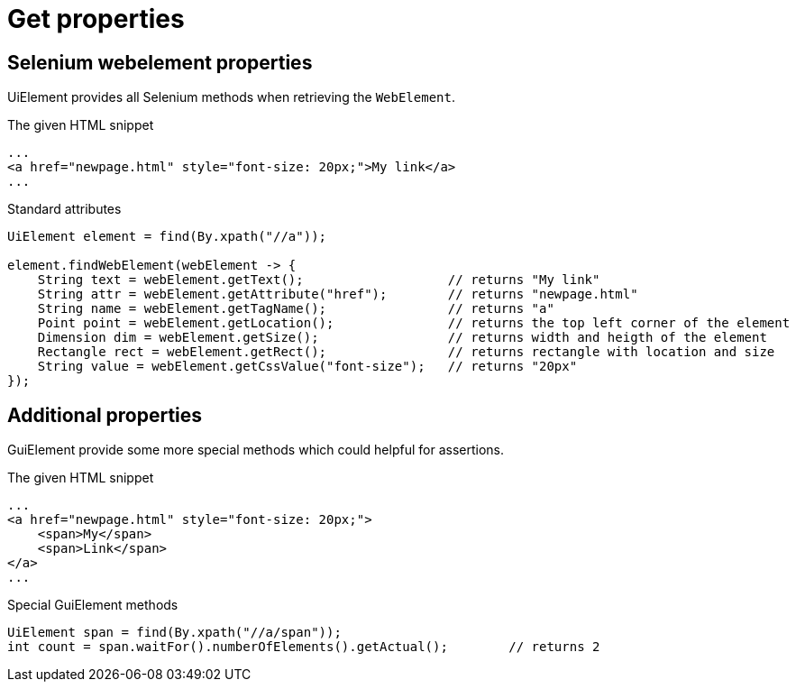 = Get properties

== Selenium webelement properties

UiElement provides all Selenium methods when retrieving the `WebElement`.

.The given HTML snippet
[source,html]
----
...
<a href="newpage.html" style="font-size: 20px;">My link</a>
...
----

.Standard attributes
[source,java]
----
UiElement element = find(By.xpath("//a"));

element.findWebElement(webElement -> {
    String text = webElement.getText();                   // returns "My link"
    String attr = webElement.getAttribute("href");        // returns "newpage.html"
    String name = webElement.getTagName();                // returns "a"
    Point point = webElement.getLocation();               // returns the top left corner of the element
    Dimension dim = webElement.getSize();                 // returns width and heigth of the element
    Rectangle rect = webElement.getRect();                // returns rectangle with location and size
    String value = webElement.getCssValue("font-size");   // returns "20px"
});
----

== Additional properties

GuiElement provide some more special methods which could helpful for assertions.

.The given HTML snippet
[source,html]
----
...
<a href="newpage.html" style="font-size: 20px;">
    <span>My</span>
    <span>Link</span>
</a>
...
----

.Special GuiElement methods
[source,java]
----
UiElement span = find(By.xpath("//a/span"));
int count = span.waitFor().numberOfElements().getActual();        // returns 2
----
